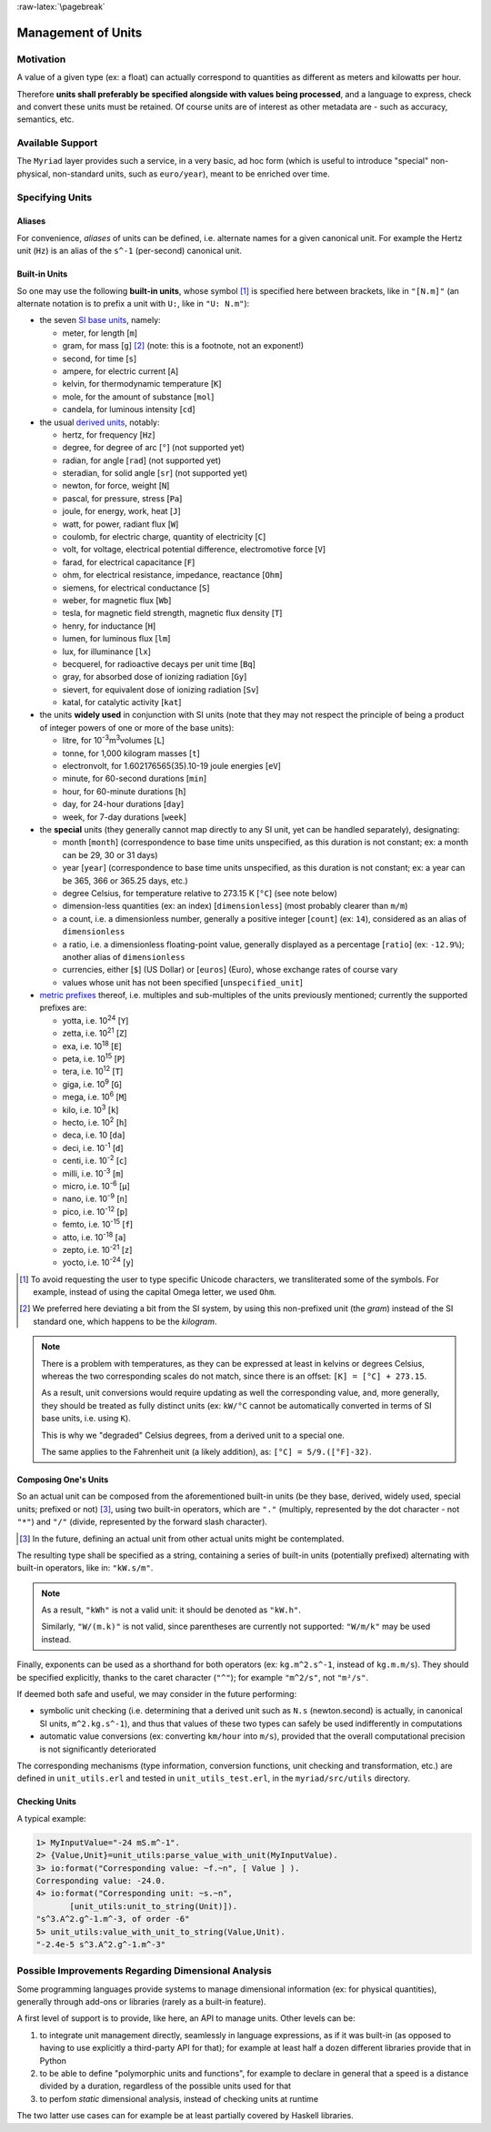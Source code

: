 :raw-latex:`\pagebreak`


.. _units:

Management of Units
===================



Motivation
----------

A value of a given type (ex: a float) can actually correspond to quantities as different as meters and kilowatts per hour.

Therefore **units shall preferably be specified alongside with values being processed**, and a language to express, check and convert these units must be retained. Of course units are of interest as other metadata are - such as accuracy, semantics, etc.



Available Support
-----------------

The ``Myriad`` layer provides such a service, in a very basic, ad hoc form (which is useful to introduce "special" non-physical, non-standard units, such as ``euro/year``), meant to be enriched over time.



Specifying Units
----------------


Aliases
.......

For convenience, *aliases* of units can be defined, i.e. alternate names for a given canonical unit. For example the Hertz unit (``Hz``) is an alias of the ``s^-1`` (per-second) canonical unit.


Built-in Units
..............

So one may use the following **built-in units**, whose symbol [#]_ is specified here between brackets, like in ``"[N.m]"`` (an alternate notation is to prefix a unit with ``U:``, like in ``"U: N.m"``):

- the seven `SI base units <https://en.wikipedia.org/wiki/SI_base_unit>`_, namely:

  - meter, for length [``m``]
  - gram, for mass [``g``] [#]_ (note: this is a footnote, not an exponent!)
  - second, for time [``s``]
  - ampere, for electric current [``A``]
  - kelvin, for thermodynamic temperature [``K``]
  - mole, for the amount of substance [``mol``]
  - candela, for luminous intensity [``cd``]

- the usual `derived units <https://en.wikipedia.org/wiki/SI_derived_unit>`_, notably:

  - hertz, for frequency [``Hz``]
  - degree, for degree of arc [``°``] (not supported yet)
  - radian, for angle [``rad``] (not supported yet)
  - steradian, for solid angle [``sr``] (not supported yet)
  - newton, for force, weight [``N``]
  - pascal, for pressure, stress [``Pa``]
  - joule, for energy, work, heat [``J``]
  - watt, for power, radiant flux [``W``]
  - coulomb, for electric charge, quantity of electricity [``C``]
  - volt, for voltage, electrical potential difference, electromotive force [``V``]
  - farad, for electrical capacitance [``F``]
  - ohm, for electrical resistance, impedance, reactance [``Ohm``]
  - siemens, for electrical conductance [``S``]
  - weber, for magnetic flux [``Wb``]
  - tesla, for magnetic field strength, magnetic flux density [``T``]
  - henry, for inductance [``H``]
  - lumen, for luminous flux [``lm``]
  - lux, for illuminance [``lx``]
  - becquerel, for radioactive decays per unit time [``Bq``]
  - gray, for absorbed dose of ionizing radiation [``Gy``]
  - sievert, for equivalent dose of ionizing radiation [``Sv``]
  - katal, for catalytic activity [``kat``]

- the units **widely used** in conjunction with SI units (note that they may not respect the principle of being a product of integer powers of one or more of the base units):

  - litre, for 10\ :superscript:`-3`\ m\ :superscript:`3`\ volumes [``L``]
  - tonne, for 1,000 kilogram masses [``t``]
  - electronvolt, for 1.602176565(35).10-19 joule energies  [``eV``]
  - minute, for 60-second durations [``min``]
  - hour, for 60-minute durations [``h``]
  - day, for 24-hour durations [``day``]
  - week, for 7-day durations [``week``]


- the **special** units (they generally cannot map directly to any SI unit, yet can be handled separately), designating:

  - month [``month``] (correspondence to base time units unspecified, as this duration is not constant; ex: a month can be 29, 30 or 31 days)
  - year [``year``] (correspondence to base time units unspecified, as this duration is not constant; ex: a year can be 365, 366 or 365.25 days, etc.)
  - degree Celsius, for temperature relative to 273.15 K [``°C``] (see note below)
  - dimension-less quantities (ex: an index) [``dimensionless``] (most probably clearer than ``m/m``)
  - a count, i.e. a dimensionless number, generally a positive integer [``count``] (ex: ``14``), considered as an alias of ``dimensionless``
  - a ratio, i.e. a dimensionless floating-point value, generally displayed as a percentage [``ratio``] (ex: ``-12.9%``); another alias of ``dimensionless``
  - currencies, either [``$``] (US Dollar) or [``euros``] (Euro), whose exchange rates of course vary
  - values whose unit has not been specified [``unspecified_unit``]


- `metric prefixes <https://en.wikipedia.org/wiki/Metric_prefix>`_ thereof, i.e. multiples and sub-multiples of the units previously mentioned; currently the supported prefixes are:

  - yotta, i.e. 10\ :superscript:`24`\  [``Y``]
  - zetta, i.e. 10\ :superscript:`21`\  [``Z``]
  - exa, i.e. 10\ :superscript:`18`\  [``E``]
  - peta, i.e. 10\ :superscript:`15`\  [``P``]
  - tera, i.e. 10\ :superscript:`12`\  [``T``]
  - giga, i.e. 10\ :superscript:`9`\  [``G``]
  - mega, i.e. 10\ :superscript:`6`\  [``M``]
  - kilo, i.e. 10\ :superscript:`3`\  [``k``]
  - hecto, i.e. 10\ :superscript:`2`\  [``h``]
  - deca, i.e. 10 [``da``]
  - deci, i.e. 10\ :superscript:`-1`\  [``d``]
  - centi, i.e. 10\ :superscript:`-2`\  [``c``]
  - milli, i.e. 10\ :superscript:`-3`\  [``m``]
  - micro, i.e. 10\ :superscript:`-6`\  [``µ``]
  - nano, i.e. 10\ :superscript:`-9`\  [``n``]
  - pico, i.e. 10\ :superscript:`-12`\  [``p``]
  - femto, i.e. 10\ :superscript:`-15`\  [``f``]
  - atto, i.e. 10\ :superscript:`-18`\  [``a``]
  - zepto, i.e. 10\ :superscript:`-21`\  [``z``]
  - yocto, i.e. 10\ :superscript:`-24`\  [``y``]


.. [#] To avoid requesting the user to type specific Unicode characters, we transliterated some of the symbols. For example, instead of using the capital Omega letter, we used ``Ohm``.

.. [#] We preferred here deviating a bit from the SI system, by using this non-prefixed unit (the *gram*) instead of the SI standard one, which happens to be the *kilogram*.


.. Note::

   There is a problem with temperatures, as they can be expressed at least in kelvins or degrees Celsius, whereas the two corresponding scales do not match, since there is an offset: ``[K] = [°C] + 273.15``.

   As a result, unit conversions would require updating as well the corresponding value, and, more generally, they should be treated as fully distinct units (ex: ``kW/°C`` cannot be automatically converted in terms of SI base units, i.e. using ``K``).

   This is why we "degraded" Celsius degrees, from a derived unit to a special one.

   The same applies to the Fahrenheit unit (a likely addition), as: ``[°C] = 5/9.([°F]-32)``.




Composing One's Units
.....................

So an actual unit can be composed from the aforementioned built-in units (be they base, derived, widely used, special units; prefixed or not) [#]_, using two built-in operators, which are ``"."`` (multiply, represented by the dot character - not ``"*"``) and ``"/"`` (divide, represented by the forward slash character).

.. [#] In the future, defining an actual unit from other actual units might be contemplated.

The resulting type shall be specified as a string, containing a series of built-in units (potentially prefixed) alternating with built-in operators, like in: ``"kW.s/m"``.

.. Note::
   As a result, ``"kWh"`` is not a valid unit: it should be denoted as ``"kW.h"``.

   Similarly, ``"W/(m.k)"`` is not valid, since parentheses are currently not supported: ``"W/m/k"`` may be used instead.



Finally, exponents can be used as a shorthand for both operators (ex: ``kg.m^2.s^-1``, instead of ``kg.m.m/s``). They should be specified explicitly, thanks to the caret character (``"^"``); for example ``"m^2/s"``, not ``"m²/s"``.


If deemed both safe and useful, we may consider in the future performing:

- symbolic unit checking (i.e. determining that a derived unit such as ``N.s`` (newton.second) is actually, in canonical SI units, ``m^2.kg.s^-1``), and thus that values of these two types can safely be used indifferently in computations

- automatic value conversions (ex: converting ``km/hour`` into ``m/s``), provided that the overall computational precision is not significantly deteriorated


The corresponding mechanisms (type information, conversion functions, unit checking and transformation, etc.) are defined in ``unit_utils.erl`` and tested in ``unit_utils_test.erl``,  in the ``myriad/src/utils`` directory.



Checking Units
..............

A typical example:

.. code:: erlang

 1> MyInputValue="-24 mS.m^-1".
 2> {Value,Unit}=unit_utils:parse_value_with_unit(MyInputValue).
 3> io:format("Corresponding value: ~f.~n", [ Value ] ).
 Corresponding value: -24.0.
 4> io:format("Corresponding unit: ~s.~n",
	[unit_utils:unit_to_string(Unit)]).
 "s^3.A^2.g^-1.m^-3, of order -6"
 5> unit_utils:value_with_unit_to_string(Value,Unit).
 "-2.4e-5 s^3.A^2.g^-1.m^-3"



Possible Improvements Regarding Dimensional Analysis
----------------------------------------------------

Some programming languages provide systems to manage dimensional information (ex: for physical quantities), generally through add-ons or libraries (rarely as a built-in feature).

A first level of support is to provide, like here, an API to manage units. Other levels can be:

1. to integrate unit management directly, seamlessly in language expressions, as if it was built-in (as opposed to having to use explicitly a third-party API for that); for example at least half a dozen different libraries provide that in Python
2. to be able to define "polymorphic units and functions", for example to declare in general that a speed is a distance divided by a duration, regardless of the possible units used for that
3. to perfom *static* dimensional analysis, instead of checking units at runtime

The two latter use cases can for example be at least partially covered by Haskell libraries.
